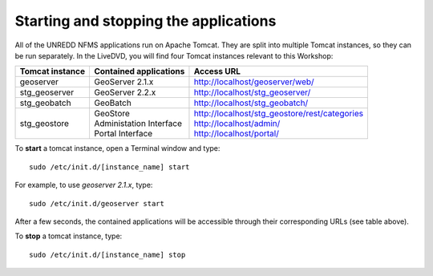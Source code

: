 Starting and stopping the applications
======================================

All of the UNREDD NFMS applications run on Apache Tomcat. They are split into multiple Tomcat instances, so they can be run separately. In the LiveDVD, you will find four Tomcat instances relevant to this Workshop:

===============  =========================  ===============================================
Tomcat instance  Contained applications     Access URL
===============  =========================  ===============================================
geoserver        GeoServer 2.1.x            http://localhost/geoserver/web/
stg_geoserver    GeoServer 2.2.x            http://localhost/stg_geoserver/
stg_geobatch     GeoBatch                   http://localhost/stg_geobatch/
stg_geostore     | GeoStore                 | http://localhost/stg_geostore/rest/categories
                 | Administation Interface  | http://localhost/admin/
                 | Portal Interface         | http://localhost/portal/
===============  =========================  ===============================================

To **start** a tomcat instance, open a Terminal window and type::

  sudo /etc/init.d/[instance_name] start

For example, to use `geoserver 2.1.x`, type::

  sudo /etc/init.d/geoserver start
  
After a few seconds, the contained applications will be accessible through their corresponding URLs (see table above).

To **stop** a tomcat instance, type::

  sudo /etc/init.d/[instance_name] stop

